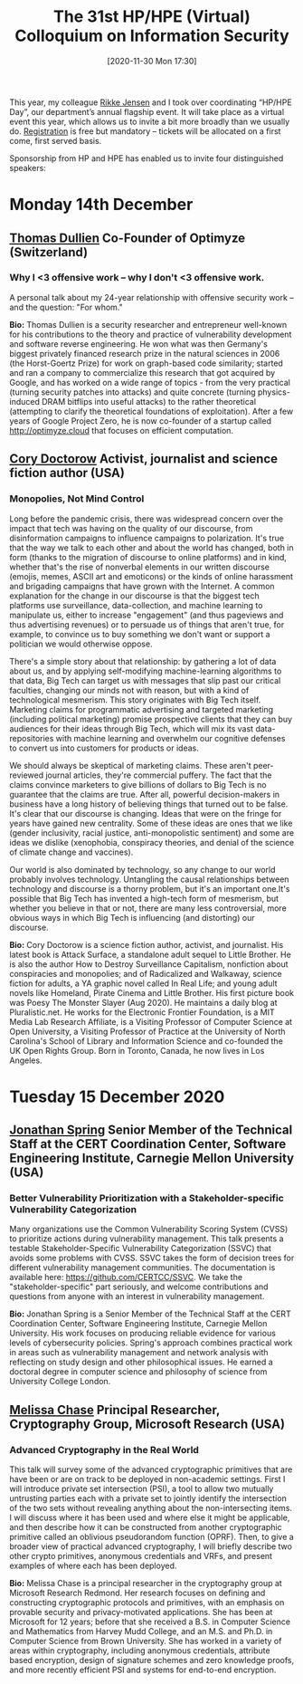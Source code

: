 #+TITLE: The 31st HP/HPE (Virtual) Colloquium on Information Security
#+BLOG: martinralbrecht
#+POSTID: 1885
#+DATE: [2020-11-30 Mon 17:30]
#+CATEGORY: misc

This year, my colleague [[https://pure.royalholloway.ac.uk/portal/en/persons/rikke-bjerg-jensen(21f74e0b-9a6e-47fb-9889-9f9a1f5cf2a4).html][Rikke Jensen]] and I took over coordinating “HP/HPE Day”, our department’s annual flagship event. It will take place as a virtual event this year, which allows us to invite a bit more broadly than we usually do. [[https://www.eventbrite.co.uk/e/the-31st-hphpe-virtual-colloquium-on-information-security-tickets-128859336745][Registration]] is free but mandatory – tickets will be allocated on a first come, first served basis.

#+html:<!--more-->

Sponsorship from HP and HPE has enabled us to invite four distinguished speakers:

* Monday 14th December

** [[https://thomasdullien.github.io/about/][Thomas Dullien]] Co-Founder of Optimyze (Switzerland)

*** Why I <3 offensive work -- why I don't <3 offensive work.

A personal talk about my 24-year relationship with offensive security work -- and the question: "For whom."

*Bio:* Thomas Dullien is a security researcher and entrepreneur well-known for his contributions to the theory and practice of vulnerability development and software reverse engineering. He won what was then Germany's biggest privately financed research prize in the natural sciences in 2006 (the Horst-Goertz Prize) for work on graph-based code similarity; started and ran a company to commercialize this research that got acquired by Google, and has worked on a wide range of topics - from the very practical (turning security patches into attacks) and quite concrete (turning physics-induced DRAM bitflips into useful attacks) to the rather theoretical (attempting to clarify the theoretical foundations of exploitation). After a few years of Google Project Zero, he is now co-founder of a startup called http://optimyze.cloud that focuses on efficient computation.

** [[https://craphound.com/bio/][Cory Doctorow]] Activist, journalist and science fiction author (USA)

*** Monopolies, Not Mind Control

Long before the pandemic crisis, there was widespread concern over the impact that tech was having on the quality of our discourse, from disinformation campaigns to influence campaigns to polarization. It's true that the way we talk to each other and about the world has changed, both in form (thanks to the migration of discourse to online platforms) and in kind, whether that's the rise of nonverbal elements in our written discourse (emojis, memes, ASCII art and emoticons) or the kinds of online harassment and brigading campaigns that have grown with the Internet. A common explanation for the change in our discourse is that the biggest tech platforms use surveillance, data-collection, and machine learning to manipulate us, either to increase "engagement" (and thus pageviews and thus advertising revenues) or to persuade us of things that aren't true, for example, to convince us to buy something we don't want or support a politician we would otherwise oppose.

There's a simple story about that relationship: by gathering a lot of data about us, and by applying self-modifying machine-learning algorithms to that data, Big Tech can target us with messages that slip past our critical faculties, changing our minds not with reason, but with a kind of technological mesmerism. This story originates with Big Tech itself. Marketing claims for programmatic advertising and targeted marketing (including political marketing) promise prospective clients that they can buy audiences for their ideas through Big Tech, which will mix its vast data-repositories with machine learning and overwhelm our cognitive defenses to convert us into customers for products or ideas.

We should always be skeptical of marketing claims. These aren't peer-reviewed journal articles, they're commercial puffery. The fact that the claims convince marketers to give billions of dollars to Big Tech is no guarantee that the claims are true. After all, powerful decision-makers in business have a long history of believing things that turned out to be false. It's clear that our discourse is changing. Ideas that were on the fringe for years have gained new centrality. Some of these ideas are ones that we like (gender inclusivity, racial justice, anti-monopolistic sentiment) and some are ideas we dislike (xenophobia, conspiracy theories, and denial of the science of climate change and vaccines).

Our world is also dominated by technology, so any change to our world probably involves technology. Untangling the causal relationships between technology and discourse is a thorny problem, but it's an important one.It's possible that Big Tech has invented a high-tech form of mesmerism, but whether you believe in that or not, there are many less controversial, more obvious ways in which Big Tech is influencing (and distorting) our discourse.

*Bio:* Cory Doctorow is a science fiction author, activist, and journalist. His latest book is Attack Surface, a standalone adult sequel to Little Brother. He is also the author How to Destroy Surveillance Capitalism, nonfiction about conspiracies and monopolies; and of Radicalized and Walkaway, science fiction for adults, a YA graphic novel called In Real Life; and young adult novels like Homeland, Pirate Cinema and Little Brother. His first picture book was Poesy The Monster Slayer (Aug 2020). He maintains a daily blog at Pluralistic.net. He works for the Electronic Frontier Foundation, is a MIT Media Lab Research Affiliate, is a Visiting Professor of Computer Science at Open University, a Visiting Professor of Practice at the University of North Carolina's School of Library and Information Science and co-founded the UK Open Rights Group. Born in Toronto, Canada, he now lives in Los Angeles.

* Tuesday 15 December 2020

** [[https://resources.sei.cmu.edu/library/author.cfm?authorid=35154][Jonathan Spring]] Senior Member of the Technical Staff at the CERT Coordination Center, Software Engineering Institute, Carnegie Mellon University (USA)

*** Better Vulnerability Prioritization with a Stakeholder-specific Vulnerability Categorization

Many organizations use the Common Vulnerability Scoring System (CVSS) to prioritize actions during vulnerability management. This talk presents a testable Stakeholder-Specific Vulnerability Categorization (SSVC) that avoids some problems with CVSS. SSVC takes the form of decision trees for different vulnerability management communities. The documentation is available here: https://github.com/CERTCC/SSVC. We take the "stakeholder-specific" part seriously, and welcome contributions and questions from anyone with an interest in vulnerability management.

*Bio:* Jonathan Spring is a Senior Member of the Technical Staff at the CERT Coordination Center, Software Engineering Institute, Carnegie Mellon University. His work focuses on producing reliable evidence for various levels of cybersecurity policies. Spring's approach combines practical work in areas such as vulnerability management and network analysis with reflecting on study design and other philosophical issues. He earned a doctoral degree in computer science and philosophy of science from University College London.

** [[https://www.microsoft.com/en-us/research/people/melissac/][Melissa Chase]] Principal Researcher, Cryptography Group, Microsoft Research (USA)

*** Advanced Cryptography in the Real World

This talk will survey some of the advanced cryptographic primitives that are have been or are on track to be deployed in non-academic settings. First I will introduce private set intersection (PSI), a tool to allow two mutually untrusting parties each with a private set to jointly identify the intersection of the two sets without revealing anything about the non-intersecting items. I will discuss where it has been used and where else it might be applicable, and then describe how it can be constructed from another cryptographic primitive called an oblivious pseudorandom function (OPRF). Then, to give a broader view of practical advanced cryptography, I will briefly describe two other crypto primitives, anonymous credentials and VRFs, and present examples of where each has been deployed.

*Bio:* Melissa Chase is a principal researcher in the cryptography group at Microsoft Research Redmond. Her research focuses on defining and constructing cryptographic protocols and primitives, with an emphasis on provable security and privacy-motivated applications. She has been at Microsoft for 12 years; before that she received a B.S. in Computer Science and Mathematics from Harvey Mudd College, and an M.S. and Ph.D. in Computer Science from Brown University. She has worked in a variety of areas within cryptography, including anonymous credentials, attribute based encryption, design of signature schemes and zero knowledge proofs, and more recently efficient PSI and systems for end-to-end encryption.

